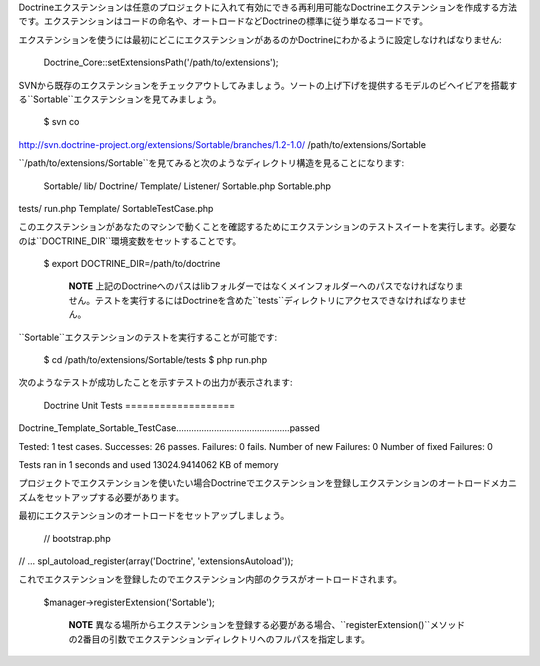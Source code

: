 Doctrineエクステンションは任意のプロジェクトに入れて有効にできる再利用可能なDoctrineエクステンションを作成する方法です。エクステンションはコードの命名や、オートロードなどDoctrineの標準に従う単なるコードです。

エクステンションを使うには最初にどこにエクステンションがあるのかDoctrineにわかるように設定しなければなりません:

 Doctrine\_Core::setExtensionsPath('/path/to/extensions');

SVNから既存のエクステンションをチェックアウトしてみましょう。ソートの上げ下げを提供するモデルのビヘイビアを搭載する``Sortable``エクステンションを見てみましょう。

 $ svn co
http://svn.doctrine-project.org/extensions/Sortable/branches/1.2-1.0/
/path/to/extensions/Sortable

``/path/to/extensions/Sortable``を見てみると次のようなディレクトリ構造を見ることになります:

 Sortable/ lib/ Doctrine/ Template/ Listener/ Sortable.php Sortable.php
tests/ run.php Template/ SortableTestCase.php

このエクステンションがあなたのマシンで動くことを確認するためにエクステンションのテストスイートを実行します。必要なのは``DOCTRINE_DIR``環境変数をセットすることです。

 $ export DOCTRINE\_DIR=/path/to/doctrine

    **NOTE**
    上記のDoctrineへのパスはlibフォルダーではなくメインフォルダーへのパスでなければなりません。テストを実行するにはDoctrineを含めた``tests``ディレクトリにアクセスできなければなりません。

``Sortable``エクステンションのテストを実行することが可能です:

 $ cd /path/to/extensions/Sortable/tests $ php run.php

次のようなテストが成功したことを示すテストの出力が表示されます:

 Doctrine Unit Tests ===================
Doctrine\_Template\_Sortable\_TestCase.............................................passed

Tested: 1 test cases. Successes: 26 passes. Failures: 0 fails. Number of
new Failures: 0 Number of fixed Failures: 0

Tests ran in 1 seconds and used 13024.9414062 KB of memory

プロジェクトでエクステンションを使いたい場合Doctrineでエクステンションを登録しエクステンションのオートロードメカニズムをセットアップする必要があります。

最初にエクステンションのオートロードをセットアップしましょう。

 // bootstrap.php

// ... spl\_autoload\_register(array('Doctrine', 'extensionsAutoload'));

これでエクステンションを登録したのでエクステンション内部のクラスがオートロードされます。

 $manager->registerExtension('Sortable');

    **NOTE**
    異なる場所からエクステンションを登録する必要がある場合、``registerExtension()``メソッドの2番目の引数でエクステンションディレクトリへのフルパスを指定します。
